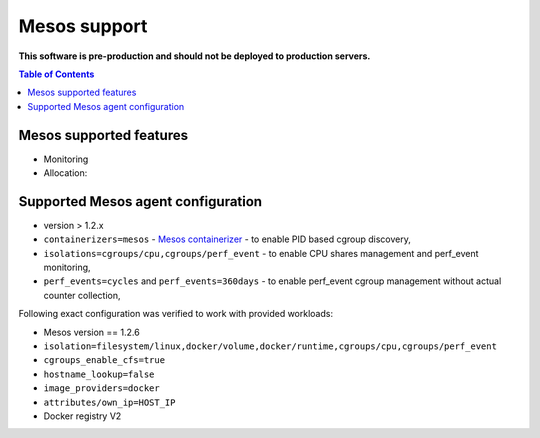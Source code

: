 =============
Mesos support
=============

**This software is pre-production and should not be deployed to production servers.**

.. contents:: Table of Contents

Mesos supported features
========================

- Monitoring
- Allocation:

Supported Mesos agent configuration
===================================

- version > 1.2.x
- ``containerizers=mesos`` - `Mesos containerizer <http://mesos.apache.org/documentation/latest/containerizers/#Mesos>`_ - to enable PID based cgroup discovery,
- ``isolations=cgroups/cpu,cgroups/perf_event`` - to enable CPU shares management and perf_event monitoring,
- ``perf_events=cycles`` and ``perf_events=360days`` - to enable perf_event cgroup management without actual counter collection,


Following exact configuration was verified to work with provided workloads:

- Mesos version == 1.2.6
- ``isolation=filesystem/linux,docker/volume,docker/runtime,cgroups/cpu,cgroups/perf_event``
- ``cgroups_enable_cfs=true``
- ``hostname_lookup=false``
- ``image_providers=docker``
- ``attributes/own_ip=HOST_IP``
- Docker registry V2


